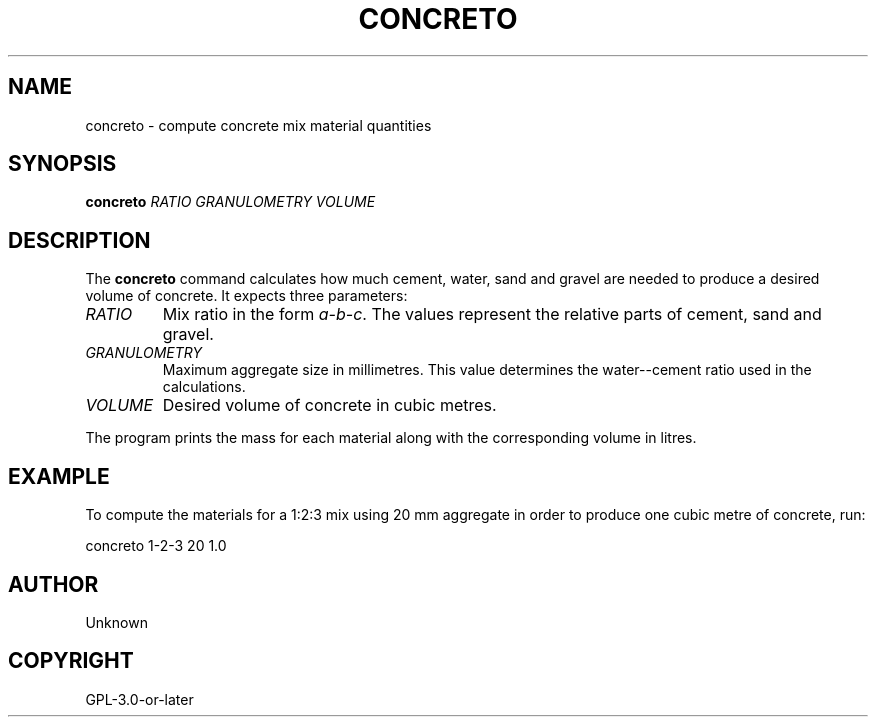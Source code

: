 .TH CONCRETO 1 "" "" "Concreto Manual"
.SH NAME
concreto \- compute concrete mix material quantities
.SH SYNOPSIS
.B concreto
.I RATIO GRANULOMETRY VOLUME
.SH DESCRIPTION
The \fBconcreto\fR command calculates how much cement, water, sand and gravel
are needed to produce a desired volume of concrete. It expects three
parameters:
.TP
\fIRATIO\fR
Mix ratio in the form \fIa-b-c\fR. The values represent the relative parts of
cement, sand and gravel.
.TP
\fIGRANULOMETRY\fR
Maximum aggregate size in millimetres. This value determines the
water--cement ratio used in the calculations.
.TP
\fIVOLUME\fR
Desired volume of concrete in cubic metres.
.PP
The program prints the mass for each material along with the corresponding
volume in litres.
.SH EXAMPLE
To compute the materials for a 1:2:3 mix using 20\ mm aggregate in order to
produce one cubic metre of concrete, run:
.PP
.nf
concreto 1-2-3 20 1.0
.fi
.SH AUTHOR
Unknown
.SH COPYRIGHT
GPL-3.0-or-later
